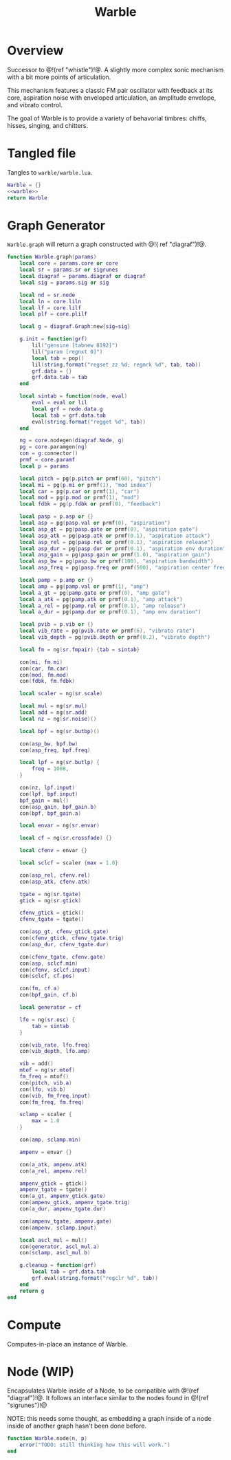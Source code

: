 #+TITLE: Warble
* Overview
Successor to @!(ref "whistle")!@. A slightly
more complex sonic mechanism with a bit more points of
articulation.

This mechanism features a classic FM pair oscillator with
feedback at its core, aspiration noise with enveloped
articulation, an amplitude envelope, and vibrato control.

The goal of Warble is to provide a variety of behavorial
timbres: chiffs, hisses, singing, and chitters.
* Tangled file
Tangles to =warble/warble.lua=.

#+NAME: warble.lua
#+BEGIN_SRC lua :tangle warble/warble.lua
Warble = {}
<<warble>>
return Warble
#+END_SRC
* Graph Generator
=Warble.graph= will return a graph constructed with @!(
ref "diagraf")!@.

#+NAME: warble
#+BEGIN_SRC lua
function Warble.graph(params)
    local core = params.core or core
    local sr = params.sr or sigrunes
    local diagraf = params.diagraf or diagraf
    local sig = params.sig or sig

    local nd = sr.node
    local ln = core.liln
    local lf = core.lilf
    local plf = core.plilf

    local g = diagraf.Graph:new{sig=sig}

    g.init = function(grf)
        lil("gensine [tabnew 8192]")
        lil("param [regnxt 0]")
        local tab = pop()
        lil(string.format("regset zz %d; regmrk %d", tab, tab))
        grf.data = {}
        grf.data.tab = tab
    end

    local sintab = function(node, eval)
        eval = eval or lil
        local grf = node.data.g
        local tab = grf.data.tab
        eval(string.format("regget %d", tab))
    end

    ng = core.nodegen(diagraf.Node, g)
    pg = core.paramgen(ng)
    con = g:connector()
    prmf = core.paramf
    local p = params

    local pitch = pg(p.pitch or prmf(60), "pitch")
    local mi = pg(p.mi or prmf(1), "mod index")
    local car = pg(p.car or prmf(1), "car")
    local mod = pg(p.mod or prmf(1), "mod")
    local fdbk = pg(p.fdbk or prmf(0), "feedback")

    local pasp = p.asp or {}
    local asp = pg(pasp.val or prmf(0), "aspiration")
    local asp_gt = pg(pasp.gate or prmf(0), "aspiration gate")
    local asp_atk = pg(pasp.atk or prmf(0.1), "aspiration attack")
    local asp_rel = pg(pasp.rel or prmf(0.1), "aspiration release")
    local asp_dur = pg(pasp.dur or prmf(0.1), "aspiration env duration")
    local asp_gain = pg(pasp.gain or prmf(1.0), "aspiration gain")
    local asp_bw = pg(pasp.bw or prmf(100), "aspiration bandwidth")
    local asp_freq = pg(pasp.freq or prmf(500), "aspiration center frequency")

    local pamp = p.amp or {}
    local amp = pg(pamp.val or prmf(1), "amp")
    local a_gt = pg(pamp.gate or prmf(0), "amp gate")
    local a_atk = pg(pamp.atk or prmf(0.1), "amp attack")
    local a_rel = pg(pamp.rel or prmf(0.1), "amp release")
    local a_dur = pg(pamp.dur or prmf(0.1), "amp env duration")

    local pvib = p.vib or {}
    local vib_rate = pg(pvib.rate or prmf(6), "vibrato rate")
    local vib_depth = pg(pvib.depth or prmf(0.2), "vibrato depth")

    local fm = ng(sr.fmpair) {tab = sintab}

    con(mi, fm.mi)
    con(car, fm.car)
    con(mod, fm.mod)
    con(fdbk, fm.fdbk)

    local scaler = ng(sr.scale)

    local mul = ng(sr.mul)
    local add = ng(sr.add)
    local nz = ng(sr.noise)()

    local bpf = ng(sr.butbp)()

    con(asp_bw, bpf.bw)
    con(asp_freq, bpf.freq)

    local lpf = ng(sr.butlp) {
        freq = 1000,
    }

    con(nz, lpf.input)
    con(lpf, bpf.input)
    bpf_gain = mul()
    con(asp_gain, bpf_gain.b)
    con(bpf, bpf_gain.a)

    local envar = ng(sr.envar)

    local cf = ng(sr.crossfade) {}

    local cfenv = envar {}

    local sclcf = scaler {max = 1.0}

    con(asp_rel, cfenv.rel)
    con(asp_atk, cfenv.atk)

    tgate = ng(sr.tgate)
    gtick = ng(sr.gtick)

    cfenv_gtick = gtick()
    cfenv_tgate = tgate()

    con(asp_gt, cfenv_gtick.gate)
    con(cfenv_gtick, cfenv_tgate.trig)
    con(asp_dur, cfenv_tgate.dur)

    con(cfenv_tgate, cfenv.gate)
    con(asp, sclcf.min)
    con(cfenv, sclcf.input)
    con(sclcf, cf.pos)

    con(fm, cf.a)
    con(bpf_gain, cf.b)

    local generator = cf

    lfo = ng(sr.osc) {
        tab = sintab
    }

    con(vib_rate, lfo.freq)
    con(vib_depth, lfo.amp)

    vib = add()
    mtof = ng(sr.mtof)
    fm_freq = mtof()
    con(pitch, vib.a)
    con(lfo, vib.b)
    con(vib, fm_freq.input)
    con(fm_freq, fm.freq)

    sclamp = scaler {
        max = 1.0
    }

    con(amp, sclamp.min)

    ampenv = envar {}

    con(a_atk, ampenv.atk)
    con(a_rel, ampenv.rel)

    ampenv_gtick = gtick()
    ampenv_tgate = tgate()
    con(a_gt, ampenv_gtick.gate)
    con(ampenv_gtick, ampenv_tgate.trig)
    con(a_dur, ampenv_tgate.dur)

    con(ampenv_tgate, ampenv.gate)
    con(ampenv, sclamp.input)

    local ascl_mul = mul()
    con(generator, ascl_mul.a)
    con(sclamp, ascl_mul.b)

    g.cleanup = function(grf)
        local tab = grf.data.tab
        grf.eval(string.format("regclr %d", tab))
    end
    return g
end
#+END_SRC
* Compute
Computes-in-place an instance of Warble.
* Node (WIP)
Encapsulates Warble inside of a Node, to be compatible
with @!(ref "diagraf")!@. It follows an interface similar
to the nodes found in @!(ref "sigrunes")!@

NOTE: this needs some thought, as embedding a graph inside
of a node inside of another graph hasn't been done before.

#+NAME: warble
#+BEGIN_SRC lua
function Warble.node(n, p)
    error("TODO: still thinking how this will work.")
end
#+END_SRC
